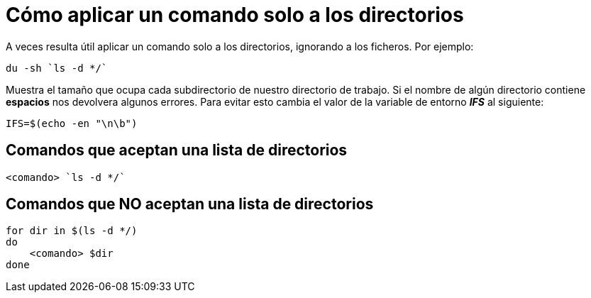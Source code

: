 = Cómo aplicar un comando solo a los directorios 
:published_at: 2015-11-19
:hp-tags: directorios
:hp-alt-title: Ejecutar comandos con listas de directorios

A veces resulta útil aplicar un comando solo a los directorios, ignorando a los ficheros. Por ejemplo: +

----
du -sh `ls -d */`
----

Muestra el tamaño que ocupa cada subdirectorio de nuestro directorio de trabajo. Si el nombre de algún directorio contiene *espacios* nos devolvera algunos errores. Para evitar esto cambia el valor de la variable de entorno *_IFS_* al siguiente:

----
IFS=$(echo -en "\n\b")
----

== Comandos que aceptan una lista de directorios

----
<comando> `ls -d */`
----

== Comandos que NO aceptan una lista de directorios

----
for dir in $(ls -d */)
do
    <comando> $dir
done
----



